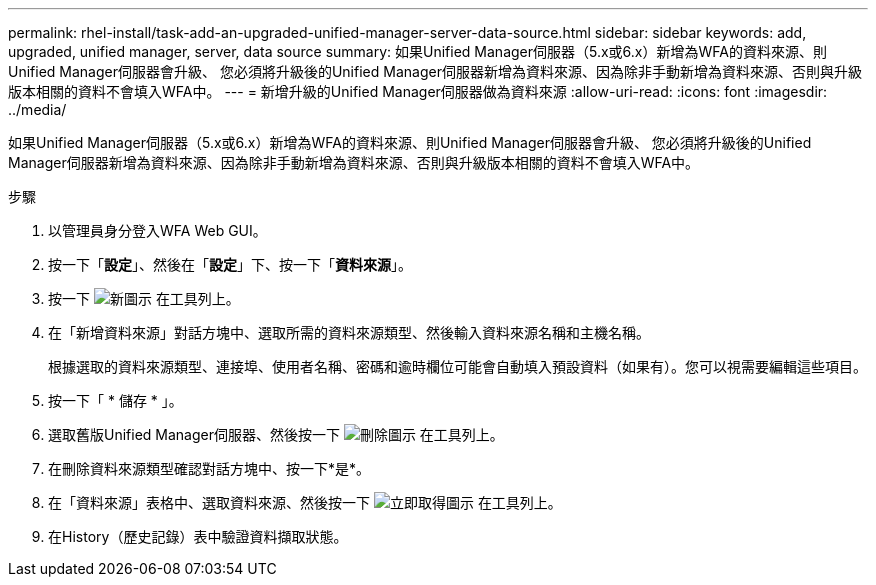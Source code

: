---
permalink: rhel-install/task-add-an-upgraded-unified-manager-server-data-source.html 
sidebar: sidebar 
keywords: add, upgraded, unified manager, server, data source 
summary: 如果Unified Manager伺服器（5.x或6.x）新增為WFA的資料來源、則Unified Manager伺服器會升級、 您必須將升級後的Unified Manager伺服器新增為資料來源、因為除非手動新增為資料來源、否則與升級版本相關的資料不會填入WFA中。 
---
= 新增升級的Unified Manager伺服器做為資料來源
:allow-uri-read: 
:icons: font
:imagesdir: ../media/


[role="lead"]
如果Unified Manager伺服器（5.x或6.x）新增為WFA的資料來源、則Unified Manager伺服器會升級、 您必須將升級後的Unified Manager伺服器新增為資料來源、因為除非手動新增為資料來源、否則與升級版本相關的資料不會填入WFA中。

.步驟
. 以管理員身分登入WFA Web GUI。
. 按一下「*設定*」、然後在「*設定*」下、按一下「*資料來源*」。
. 按一下 image:../media/new_wfa_icon.gif["新圖示"] 在工具列上。
. 在「新增資料來源」對話方塊中、選取所需的資料來源類型、然後輸入資料來源名稱和主機名稱。
+
根據選取的資料來源類型、連接埠、使用者名稱、密碼和逾時欄位可能會自動填入預設資料（如果有）。您可以視需要編輯這些項目。

. 按一下「 * 儲存 * 」。
. 選取舊版Unified Manager伺服器、然後按一下 image:../media/delete_wfa_icon.gif["刪除圖示"] 在工具列上。
. 在刪除資料來源類型確認對話方塊中、按一下*是*。
. 在「資料來源」表格中、選取資料來源、然後按一下 image:../media/acquire_now_wfa_icon.gif["立即取得圖示"] 在工具列上。
. 在History（歷史記錄）表中驗證資料擷取狀態。

